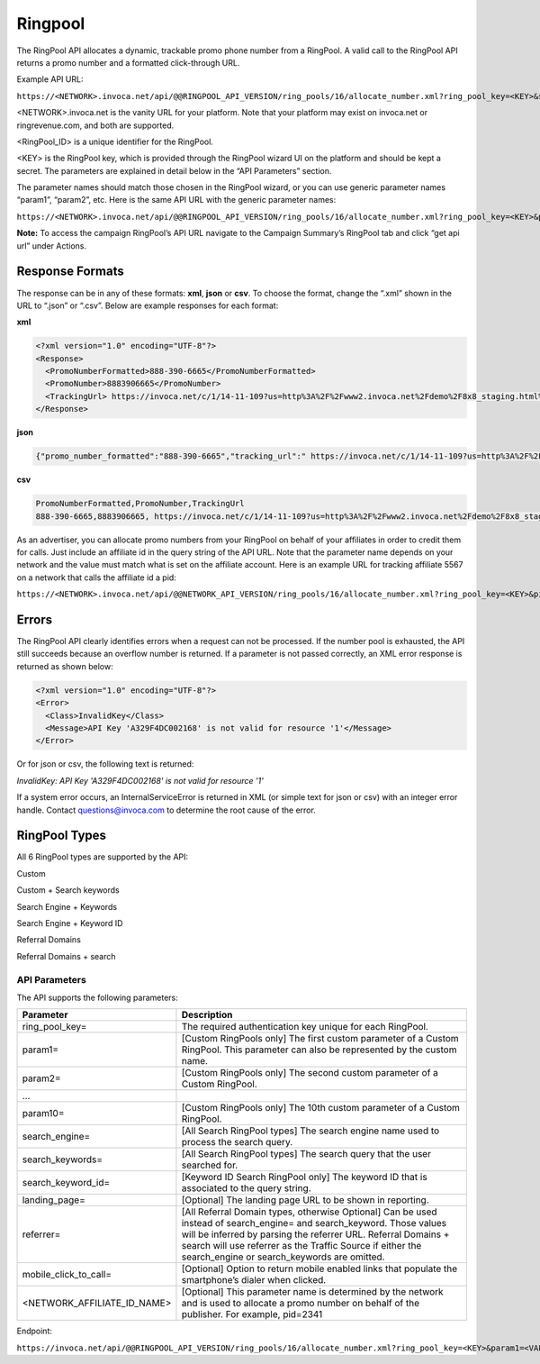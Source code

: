 Ringpool
========

The RingPool API allocates a dynamic, trackable promo phone number from a RingPool. A valid call to the RingPool API returns a promo number and a formatted click-through URL.

Example API URL:

``https://<NETWORK>.invoca.net/api/@@RINGPOOL_API_VERSION/ring_pools/16/allocate_number.xml?ring_pool_key=<KEY>&site=<VALUE1>&location=<VALUE2>``

<NETWORK>.invoca.net is the vanity URL for your platform. Note that your platform may exist on invoca.net or ringrevenue.com, and both are supported.

<RingPool_ID> is a unique identifier for the RingPool.

<KEY> is the RingPool key, which is provided through the RingPool wizard UI on the platform and should be kept a secret. The parameters are explained in detail below in the “API Parameters” section.

The parameter names should match those chosen in the RingPool wizard, or you can use generic parameter names “param1”, “param2”, etc. Here is the same API URL with the generic parameter names:

``https://<NETWORK>.invoca.net/api/@@RINGPOOL_API_VERSION/ring_pools/16/allocate_number.xml?ring_pool_key=<KEY>&param1=<VALUE1>&param2=<VALUE2>``

**Note:** To access the campaign RingPool’s API URL navigate to the Campaign Summary’s RingPool tab and click “get api url” under Actions.

.. image:: ../_static/ringpool_actions.png

.. raw:: html

  <br />

.. image:: ../_static/ringpool_get_api_url.png

Response Formats
----------------

The response can be in any of these formats: **xml**, **json** or **csv**. To choose the format, change the “.xml” shown in the URL to “.json” or “.csv”. Below are example responses for each format:

**xml**

.. code-block:: xml

  <?xml version="1.0" encoding="UTF-8"?>
  <Response>
    <PromoNumberFormatted>888-390-6665</PromoNumberFormatted>
    <PromoNumber>8883906665</PromoNumber>
    <TrackingUrl> https://invoca.net/c/1/14-11-109?us=http%3A%2F%2Fwww2.invoca.net%2Fdemo%2F8x8_staging.html%3Fsid%3D8883906665%26PPCPN%3D8883906665</TrackingUrl>
  </Response>

**json**

.. code-block:: json

  {"promo_number_formatted":"888-390-6665","tracking_url":" https://invoca.net/c/1/14-11-109?us=http%3A%2F%2Fwww2.invoca.net.com%2Fdemo%2F8x8_staging.html%3Fsid%3D8883906665%26PPCPN%3D8883906665","promo_number":"8883906665"}

**csv**

.. code-block:: text

  PromoNumberFormatted,PromoNumber,TrackingUrl
  888-390-6665,8883906665, https://invoca.net/c/1/14-11-109?us=http%3A%2F%2Fwww2.invoca.net%2Fdemo%2F8x8_staging.html%3Fsid%3D8883906665%26PPCPN%3D8883906665

As an advertiser, you can allocate promo numbers from your RingPool on behalf of your affiliates in order to credit them for calls. Just include an affiliate id in the query string of the API URL. Note that the parameter name depends on your network and the value must match what is set on the affiliate account. Here is an example URL for tracking affiliate 5567 on a network that calls the affiliate id a pid:

``https://<NETWORK>.invoca.net/api/@@NETWORK_API_VERSION/ring_pools/16/allocate_number.xml?ring_pool_key=<KEY>&pid=5567&sid=adwords``

Errors
------

The RingPool API clearly identifies errors when a request can not be processed. If the number pool is exhausted, the API still succeeds because an overflow number is returned. If a parameter is not passed correctly, an XML error response is returned as shown below:

.. code-block:: xml

  <?xml version="1.0" encoding="UTF-8"?>
  <Error>
    <Class>InvalidKey</Class>
    <Message>API Key 'A329F4DC002168' is not valid for resource '1'</Message>
  </Error>

Or for json or csv, the following text is returned:

`InvalidKey: API Key 'A329F4DC002168' is not valid for resource '1'`

If a system error occurs, an InternalServiceError is returned in XML (or simple text for json or csv) with an integer error handle. Contact questions@invoca.com to determine the root cause of the error.

RingPool Types
--------------

All 6 RingPool types are supported by the API:

Custom

Custom + Search keywords

Search Engine + Keywords

Search Engine + Keyword ID

Referral Domains

Referral Domains + search

API Parameters
""""""""""""""

The API supports the following parameters:

.. list-table::
  :widths: 11 40
  :header-rows: 1
  :class: parameters

  * - Parameter
    - Description

  * - ring_pool_key=
    - The required authentication key unique for each RingPool.

  * - param1=
    - [Custom RingPools only] The first custom parameter of a Custom RingPool. This parameter can also be represented by the custom name.

  * - param2=
    - [Custom RingPools only] The second custom parameter of a Custom RingPool.

  * - …
    -

  * - param10=
    - [Custom RingPools only] The 10th custom parameter of a Custom RingPool.

  * - search_engine=
    - [All Search RingPool types] The search engine name used to process the search query.

  * - search_keywords=
    - [All Search RingPool types] The search query that the user searched for.

  * - search_keyword_id=
    - [Keyword ID Search RingPool only] The keyword ID that is associated to the query string.

  * - landing_page=
    - [Optional] The landing page URL to be shown in reporting.

  * - referrer=
    - [All Referral Domain types, otherwise Optional] Can be used instead of search_engine= and search_keyword. Those values will be inferred by parsing the referrer URL. Referral Domains + search will use referrer as the Traffic Source if either the search_engine or search_keywords are omitted.

  * - mobile_click_to_call=
    - [Optional] Option to return mobile enabled links that populate the smartphone’s dialer when clicked.

  * - <NETWORK_AFFILIATE_ID_NAME>
    - [Optional] This parameter name is determined by the network and is used to allocate a promo number on behalf of the publisher. For example, pid=2341

Endpoint:

``https://invoca.net/api/@@RINGPOOL_API_VERSION/ring_pools/16/allocate_number.xml?ring_pool_key=<KEY>&param1=<VALUE1>&param2=<VALUE2>``

